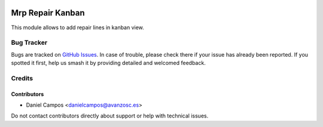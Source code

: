 .. image:: https://img.shields.io/badge/license-AGPL--3-blue.png
   :target: https://www.gnu.org/licenses/agpl
   :alt: License: AGPL-3

=================
Mrp Repair Kanban
=================

This module allows to add repair lines in kanban view.

Bug Tracker
===========

Bugs are tracked on `GitHub Issues
<https://github.com/avanzosc/mrp-repair/issues>`_. In case of trouble, please
check there if your issue has already been reported. If you spotted it first,
help us smash it by providing detailed and welcomed feedback.

Credits
=======

Contributors
------------

* Daniel Campos <danielcampos@avanzosc.es>

Do not contact contributors directly about support or help with technical issues.
